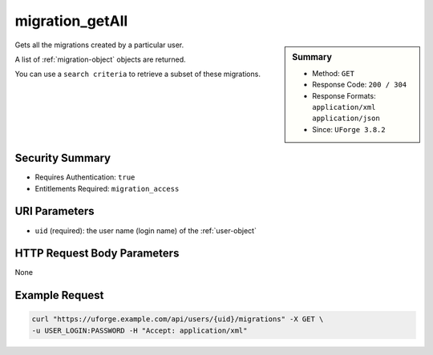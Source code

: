 .. Copyright 2019 FUJITSU LIMITED

.. _migration-getAll:

migration_getAll
----------------

.. function:: GET /users/{uid}/migrations

.. sidebar:: Summary

	* Method: ``GET``
	* Response Code: ``200 / 304``
	* Response Formats: ``application/xml`` ``application/json``
	* Since: ``UForge 3.8.2``

Gets all the migrations created by a particular user. 

A list of :ref:`migration-object` objects are returned. 

You can use a ``search criteria`` to retrieve a subset of these migrations.

Security Summary
~~~~~~~~~~~~~~~~

* Requires Authentication: ``true``
* Entitlements Required: ``migration_access``

URI Parameters
~~~~~~~~~~~~~~

* ``uid`` (required): the user name (login name) of the :ref:`user-object`

HTTP Request Body Parameters
~~~~~~~~~~~~~~~~~~~~~~~~~~~~

None

Example Request
~~~~~~~~~~~~~~~

.. code-block:: bash

	curl "https://uforge.example.com/api/users/{uid}/migrations" -X GET \
	-u USER_LOGIN:PASSWORD -H "Accept: application/xml"

.. seealso::

	 * :ref:`migration-object`
	 * :ref:`migration-cancel`
	 * :ref:`migration-create`
	 * :ref:`migration-get`
	 * :ref:`migrationstage-object`
	 * :ref:`user-object`
